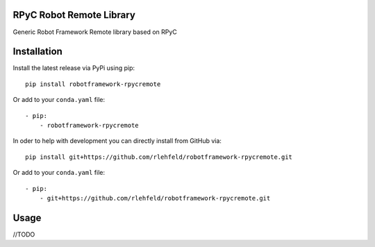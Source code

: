 RPyC Robot Remote Library
============================
Generic Robot Framework Remote library based on RPyC

Installation
============
Install the latest release via PyPi using pip:

::

    pip install robotframework-rpycremote

Or add to your ``conda.yaml`` file:

::

    - pip:
        - robotframework-rpycremote


In oder to help with development you can directly install from GitHub via:

::

    pip install git+https://github.com/rlehfeld/robotframework-rpycremote.git

Or add to your ``conda.yaml`` file:

::

    - pip:
        - git+https://github.com/rlehfeld/robotframework-rpycremote.git


Usage
=====

//TODO
